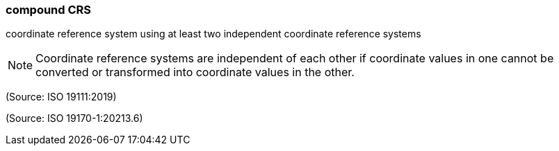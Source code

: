 === compound CRS

coordinate reference system using at least two independent coordinate reference systems

NOTE: Coordinate reference systems are independent of each other if coordinate values in one cannot be converted or transformed into coordinate values in the other.

(Source: ISO 19111:2019)

(Source: ISO 19170-1:20213.6)

